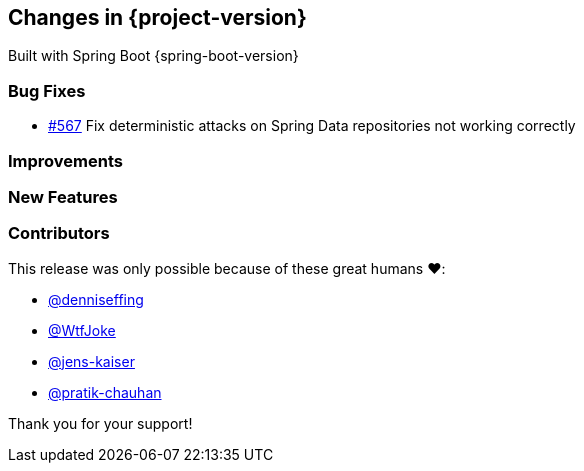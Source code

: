 [[changes]]
== Changes in {project-version}

Built with Spring Boot {spring-boot-version}

=== Bug Fixes
// - https://github.com/codecentric/chaos-monkey-spring-boot/pull/xxx[#xxx] Added example entry. Please don't remove.
- https://github.com/codecentric/chaos-monkey-spring-boot/pull/567[#567] Fix deterministic attacks on Spring Data repositories not working correctly

=== Improvements
// - https://github.com/codecentric/chaos-monkey-spring-boot/pull/xxx[#xxx] Added example entry. Please don't remove.

=== New Features
// - https://github.com/codecentric/chaos-monkey-spring-boot/pull/xxx[#xxx] Added example entry. Please don't remove.

=== Contributors
This release was only possible because of these great humans ❤️:

// - https://github.com/octocat[@octocat]
- https://github.com/octocat[@denniseffing]
- https://github.com/octocat[@WtfJoke]
- https://github.com/octocat[@jens-kaiser]
- https://github.com/octocat[@pratik-chauhan]

Thank you for your support!
